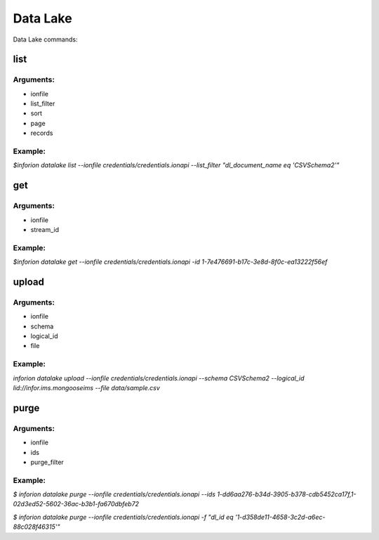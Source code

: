 =======================
Data Lake
=======================

Data Lake commands:

list
-----

Arguments:
~~~~~~~~~~~~~~
- ionfile

- list_filter

- sort

- page

- records

Example:
~~~~~~~~~~~~~~
*$inforion datalake list --ionfile credentials/credentials.ionapi --list_filter "dl_document_name eq 'CSVSchema2'"*


get
---

Arguments:
~~~~~~~~~~~~~~
- ionfile

- stream_id


Example:
~~~~~~~~~~~~~~
*$inforion datalake get --ionfile credentials/credentials.ionapi -id 1-7e476691-b17c-3e8d-8f0c-ea13222f56ef*


upload
-------

Arguments:
~~~~~~~~~~~~~~
- ionfile

- schema

- logical_id

- file

Example:
~~~~~~~~~~~~~~
*inforion datalake upload --ionfile credentials/credentials.ionapi --schema CSVSchema2 --logical_id lid://infor.ims.mongooseims --file data/sample.csv*


purge
------

Arguments:
~~~~~~~~~~~~~~
- ionfile

- ids

- purge_filter


Example:
~~~~~~~~~~~~~~
*$ inforion datalake purge --ionfile credentials/credentials.ionapi --ids 1-dd6aa276-b34d-3905-b378-cdb5452ca17f,1-02d3ed52-5602-36ac-b3b1-fa670dbfeb72*

*$ inforion datalake purge --ionfile credentials/credentials.ionapi -f "dl_id eq '1-d358de11-4658-3c2d-a6ec-88c028f46315'"*

